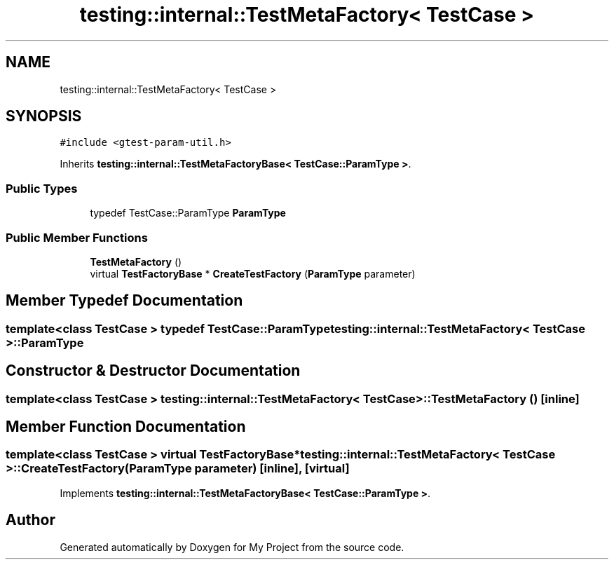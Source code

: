 .TH "testing::internal::TestMetaFactory< TestCase >" 3 "Sun Jul 12 2020" "My Project" \" -*- nroff -*-
.ad l
.nh
.SH NAME
testing::internal::TestMetaFactory< TestCase >
.SH SYNOPSIS
.br
.PP
.PP
\fC#include <gtest\-param\-util\&.h>\fP
.PP
Inherits \fBtesting::internal::TestMetaFactoryBase< TestCase::ParamType >\fP\&.
.SS "Public Types"

.in +1c
.ti -1c
.RI "typedef TestCase::ParamType \fBParamType\fP"
.br
.in -1c
.SS "Public Member Functions"

.in +1c
.ti -1c
.RI "\fBTestMetaFactory\fP ()"
.br
.ti -1c
.RI "virtual \fBTestFactoryBase\fP * \fBCreateTestFactory\fP (\fBParamType\fP parameter)"
.br
.in -1c
.SH "Member Typedef Documentation"
.PP 
.SS "template<class TestCase > typedef TestCase::ParamType \fBtesting::internal::TestMetaFactory\fP< \fBTestCase\fP >::\fBParamType\fP"

.SH "Constructor & Destructor Documentation"
.PP 
.SS "template<class TestCase > \fBtesting::internal::TestMetaFactory\fP< \fBTestCase\fP >::\fBTestMetaFactory\fP ()\fC [inline]\fP"

.SH "Member Function Documentation"
.PP 
.SS "template<class TestCase > virtual \fBTestFactoryBase\fP* \fBtesting::internal::TestMetaFactory\fP< \fBTestCase\fP >::CreateTestFactory (\fBParamType\fP parameter)\fC [inline]\fP, \fC [virtual]\fP"

.PP
Implements \fBtesting::internal::TestMetaFactoryBase< TestCase::ParamType >\fP\&.

.SH "Author"
.PP 
Generated automatically by Doxygen for My Project from the source code\&.
